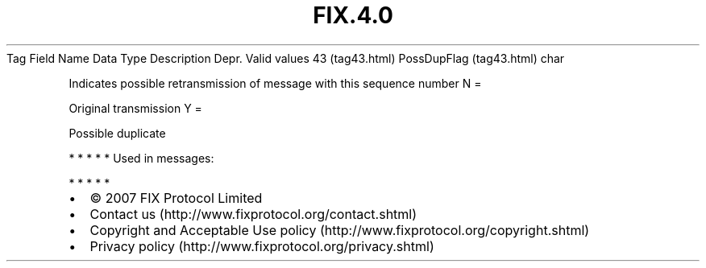 .TH FIX.4.0 "" "" "Tag #43"
Tag
Field Name
Data Type
Description
Depr.
Valid values
43 (tag43.html)
PossDupFlag (tag43.html)
char
.PP
Indicates possible retransmission of message with this sequence
number
N
=
.PP
Original transmission
Y
=
.PP
Possible duplicate
.PP
   *   *   *   *   *
Used in messages:
.PP
   *   *   *   *   *
.PP
.PP
.IP \[bu] 2
© 2007 FIX Protocol Limited
.IP \[bu] 2
Contact us (http://www.fixprotocol.org/contact.shtml)
.IP \[bu] 2
Copyright and Acceptable Use policy (http://www.fixprotocol.org/copyright.shtml)
.IP \[bu] 2
Privacy policy (http://www.fixprotocol.org/privacy.shtml)

